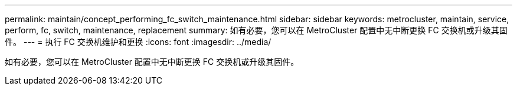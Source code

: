 ---
permalink: maintain/concept_performing_fc_switch_maintenance.html 
sidebar: sidebar 
keywords: metrocluster, maintain, service, perform, fc, switch, maintenance, replacement 
summary: 如有必要，您可以在 MetroCluster 配置中无中断更换 FC 交换机或升级其固件。 
---
= 执行 FC 交换机维护和更换
:icons: font
:imagesdir: ../media/


[role="lead"]
如有必要，您可以在 MetroCluster 配置中无中断更换 FC 交换机或升级其固件。
